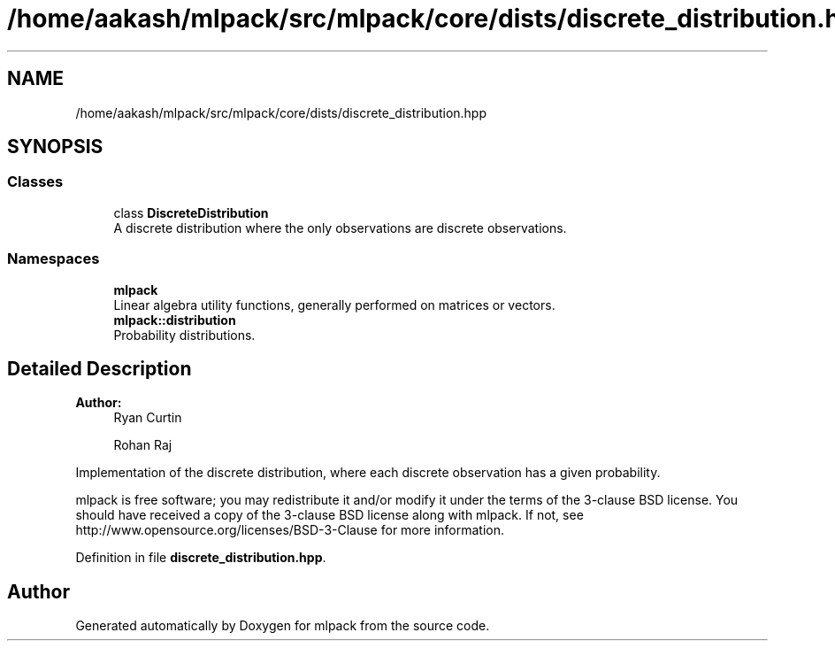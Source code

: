 .TH "/home/aakash/mlpack/src/mlpack/core/dists/discrete_distribution.hpp" 3 "Sun Aug 22 2021" "Version 3.4.2" "mlpack" \" -*- nroff -*-
.ad l
.nh
.SH NAME
/home/aakash/mlpack/src/mlpack/core/dists/discrete_distribution.hpp
.SH SYNOPSIS
.br
.PP
.SS "Classes"

.in +1c
.ti -1c
.RI "class \fBDiscreteDistribution\fP"
.br
.RI "A discrete distribution where the only observations are discrete observations\&. "
.in -1c
.SS "Namespaces"

.in +1c
.ti -1c
.RI " \fBmlpack\fP"
.br
.RI "Linear algebra utility functions, generally performed on matrices or vectors\&. "
.ti -1c
.RI " \fBmlpack::distribution\fP"
.br
.RI "Probability distributions\&. "
.in -1c
.SH "Detailed Description"
.PP 

.PP
\fBAuthor:\fP
.RS 4
Ryan Curtin 
.PP
Rohan Raj
.RE
.PP
Implementation of the discrete distribution, where each discrete observation has a given probability\&.
.PP
mlpack is free software; you may redistribute it and/or modify it under the terms of the 3-clause BSD license\&. You should have received a copy of the 3-clause BSD license along with mlpack\&. If not, see http://www.opensource.org/licenses/BSD-3-Clause for more information\&. 
.PP
Definition in file \fBdiscrete_distribution\&.hpp\fP\&.
.SH "Author"
.PP 
Generated automatically by Doxygen for mlpack from the source code\&.
